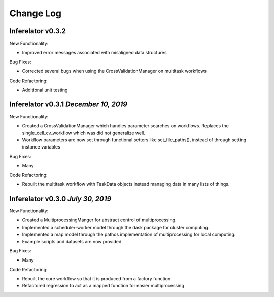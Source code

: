Change Log
==========

Inferelator v0.3.2
------------------

New Functionality:

- Improved error messages associated with misaligned data structures

Bug Fixes:

- Corrected several bugs when using the CrossValidationManager on multitask workflows

Code Refactoring:

- Additional unit testing

Inferelator v0.3.1 `December 10, 2019`
--------------------------------------

New Functionality:

- Created a CrossValidationManager which handles parameter searches on workflows.
  Replaces the single_cell_cv_workflow which was did not generalize well.
- Workflow parameters are now set through functional setters like set_file_paths(),
  instead of through setting instance variables

Bug Fixes:

- Many

Code Refactoring:

- Rebuilt the multitask workflow with TaskData objects instead managing data in many lists of things.

Inferelator v0.3.0 `July 30, 2019`
----------------------------------

New Functionality:

- Created a MultiprocessingManger for abstract control of multiprocessing.
- Implemented a scheduler-worker model through the dask package for cluster computing.
- Implemented a map model through the pathos implementation of multiprocessing for local computing.
- Example scripts and datasets are now provided

Bug Fixes:

- Many

Code Refactoring:

- Rebuilt the core workflow so that it is produced from a factory function
- Refactored regression to act as a mapped function for easier multiprocessing